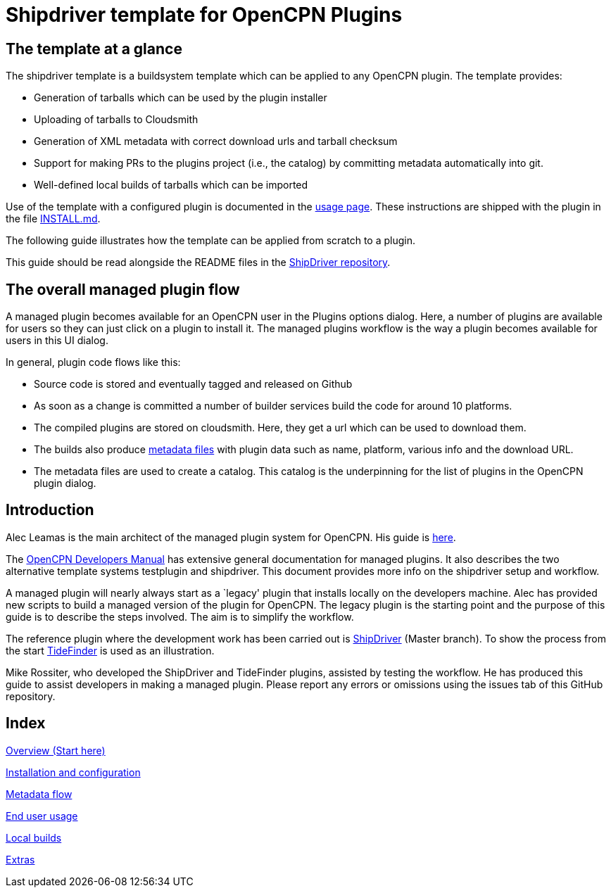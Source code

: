 = Shipdriver template for OpenCPN Plugins

:toc: right
:experimental:

==  The template at a glance

The shipdriver template is a buildsystem template which can be applied to any OpenCPN plugin. The template provides:

* Generation of tarballs which can be used by the plugin installer
* Uploading of tarballs to Cloudsmith
* Generation of XML metadata with correct download urls and tarball checksum
* Support for making PRs to the plugins project (i.e., the catalog) by committing metadata automatically into git.
* Well-defined local builds of tarballs which can be imported

Use of the template with a configured plugin is documented in the
xref:usage.adoc[usage page]. These instructions are shipped with the
plugin in the file xref:Install.adoc[INSTALL.md].

The following guide illustrates how the template can be applied
from scratch to a plugin.

This guide should be read alongside the README files in the
https://github.com/Rasbats/ShipDriver_pi[ShipDriver repository].

== The overall managed plugin flow

A managed plugin becomes available for an OpenCPN user in the Plugins options dialog. Here, a number of plugins are available for users so they can just click on a plugin to install it. The managed plugins workflow is the way a plugin becomes available for users in this UI dialog.

In general, plugin code flows like this:

* Source code is stored and eventually tagged and released on Github
* As soon as a change is committed a number of builder services build the code for around 10 platforms.
* The compiled plugins are stored on cloudsmith. Here, they get a url which can be used to download them.
* The builds also produce
 xref:Metadata-Flow.adoc[metadata files]
with plugin data such as name, platform, various info and the
download URL.
* The metadata files are used to create a catalog. This catalog is the underpinning for the list of plugins in the OpenCPN plugin dialog.

== Introduction

Alec Leamas is the main architect of the managed plugin system for
OpenCPN. His guide is
https://github.com/leamas/OpenCPN/wiki[here].

The
xref:ocpn-dev-manual::/pm-overview-deployment.adoc[OpenCPN Developers Manual]
has extensive general documentation for managed plugins. It also describes the two alternative template systems testplugin and shipdriver. This document provides more info on the shipdriver setup and workflow. 

A managed plugin will nearly always start as a `legacy' plugin that
installs locally on the developers machine. Alec has provided new
scripts to build a managed version of the plugin for OpenCPN. The legacy plugin is the starting point and the purpose of this guide is to describe the steps involved. The aim is to simplify the workflow.

The reference plugin where the development work has been carried out is
https://github.com/Rasbats/shipdriver_pi[ShipDriver]
(Master branch).
To show the process from the start
https://github.com/Rasbats/TideFinder_pi[TideFinder] is used as an
illustration.

Mike Rossiter, who developed the ShipDriver and TideFinder plugins,
assisted by testing the workflow. He has produced this guide to assist developers in making a managed plugin. Please report any errors or omissions using the issues tab of this GitHub repository.

== Index

xref:Overview.adoc[Overview (Start here)]

xref:InstallConfigure.adoc[Installation and configuration]

xref:Metadata-Flow.adoc[Metadata flow]

xref:usage.adoc[End user usage]

xref:Local-Build.adoc[Local builds]

xref:Useful-Stuff.adoc[Extras]
